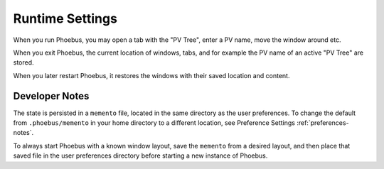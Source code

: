 Runtime Settings
================

When you run Phoebus, you may open a tab with the "PV Tree",
enter a PV name, move the window around etc.

When you exit Phoebus, the current location of windows, tabs,
and for example the PV name of an active "PV Tree"
are stored.

When you later restart Phoebus, it restores the windows
with their saved location and content.


Developer Notes
---------------

The state is persisted in a ``memento`` file,
located in the same directory as the user preferences.
To change the default from ``.phoebus/memento`` in your home directory
to a different location, see Preference Settings :ref:`preferences-notes`.

To always start Phoebus with a known window layout,
save the ``memento`` from a desired layout,
and then place that saved file in the user preferences directory
before starting a new instance of Phoebus.
